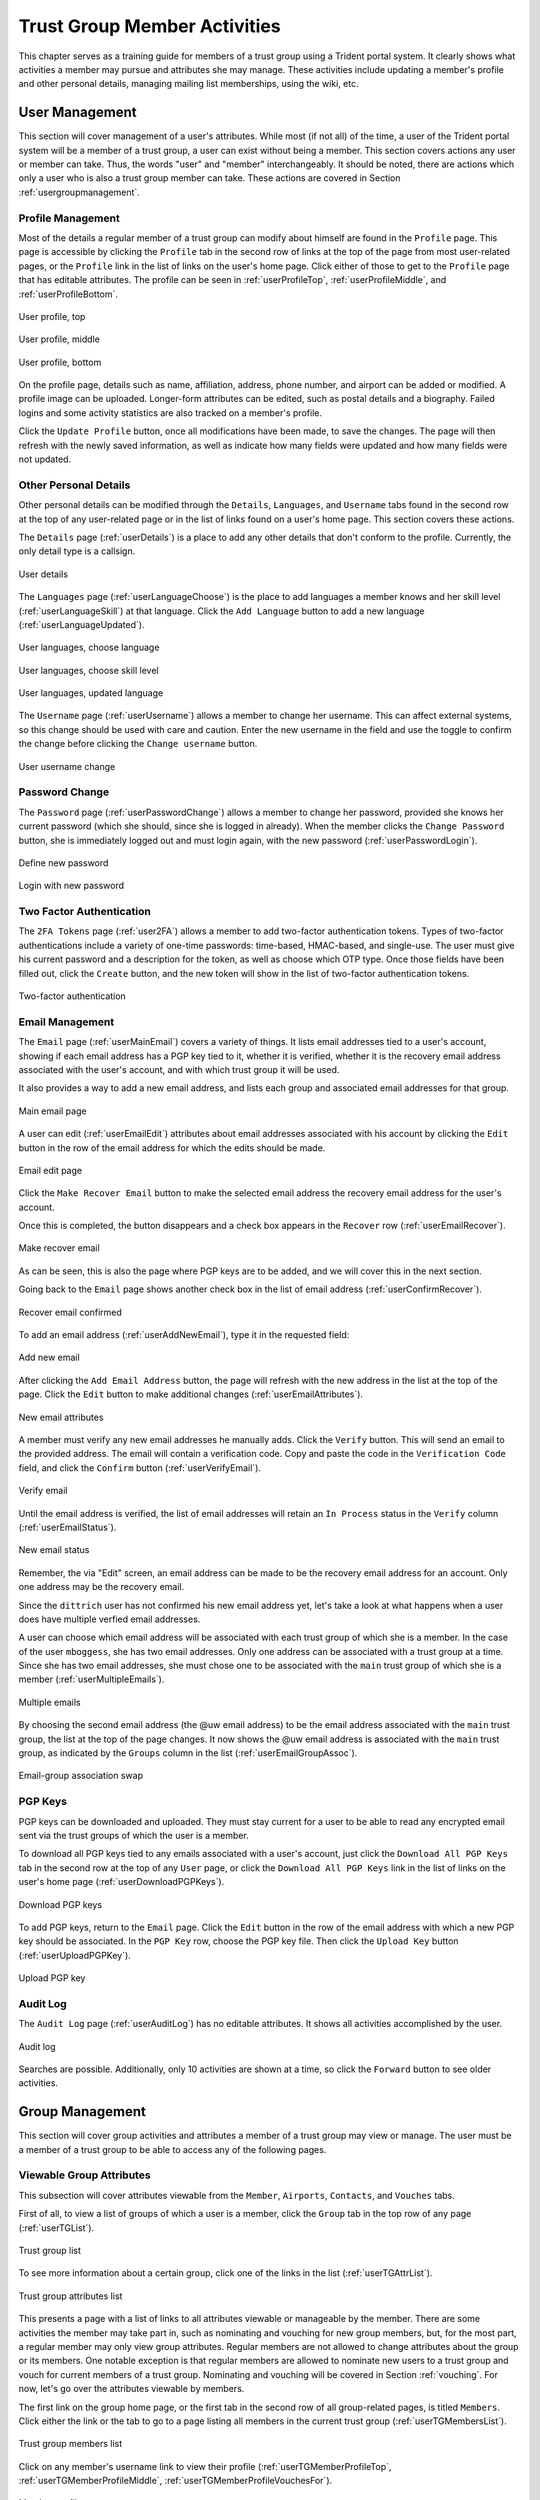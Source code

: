 .. _memberlifecycle:

Trust Group Member Activities
=============================

This chapter serves as a training guide for members of a
trust group using a Trident portal system. It clearly
shows what activities a member may pursue and attributes she
may manage. These activities include updating a member's
profile and other personal details, managing mailing list
memberships, using the wiki, etc.


.. _usermanagement:

User Management
~~~~~~~~~~~~~~~

This section will cover management of a user's attributes.
While most (if not all) of the time, a user of the Trident
portal system will be a member of a trust group, a user can
exist without being a member. This section covers actions
any user or member can take. Thus, the words "user" and
"member" interchangeably. It should be noted, there are
actions which only a user who is also a trust group member
can take. These actions are covered in Section
:ref:`usergroupmanagement`.

Profile Management
------------------

Most of the details a regular member of a trust group can
modify about himself are found in the ``Profile`` page.
This page is accessible by clicking the ``Profile`` tab in
the second row of links at the top of the page from most
user-related pages, or the ``Profile`` link in the list of
links on the user's home page. Click either of those to get
to the ``Profile`` page that has editable attributes. The
profile can be seen in :ref:`userProfileTop`,
:ref:`userProfileMiddle`, and :ref:`userProfileBottom`.

.. _userProfileTop:

.. figure:: images/trident/user-regular-shots/user-profile-1.png
       :width: 85%
       :align: center

       User profile, top

..

.. _userProfileMiddle:

.. figure:: images/trident/user-regular-shots/user-profile-2.png
       :width: 85%
       :align: center

       User profile, middle

..

.. _userProfileBottom:

.. figure:: images/trident/user-regular-shots/user-profile-3.png
       :width: 85%
       :align: center

       User profile, bottom

..

On the profile page, details such as name, affiliation,
address, phone number, and airport can be added or modified.
A profile image can be uploaded. Longer-form attributes
can be edited, such as postal details and a biography. Failed
logins and some activity statistics are also tracked on a
member's profile.

Click the ``Update Profile`` button, once all modifications
have been made, to save the changes. The page will then
refresh with the newly saved information, as well as indicate
how many fields were updated and how many fields were not
updated.

Other Personal Details
----------------------

Other personal details can be modified through the ``Details``,
``Languages``, and ``Username`` tabs found in the second row
at the top of any user-related page or in the list of links
found on a user's home page. This section covers these
actions.

The ``Details`` page (:ref:`userDetails`) is a place to add
any other details that don't conform to the profile.
Currently, the only detail type is a callsign.

.. _userDetails:

.. figure:: images/trident/user-regular-shots/user-details.png
       :width: 85%
       :align: center

       User details

..

The ``Languages`` page (:ref:`userLanguageChoose`) is the
place to add languages a member knows and her skill level
(:ref:`userLanguageSkill`) at that language. Click the
``Add Language`` button to add a new language
(:ref:`userLanguageUpdated`).

.. _userLanguageChoose:

.. figure:: images/trident/user-regular-shots/user-languages-1.png
       :width: 85%
       :align: center

       User languages, choose language

..

.. _userLanguageSkill:

.. figure:: images/trident/user-regular-shots/user-languages-2.png
       :width: 85%
       :align: center

       User languages, choose skill level

..

.. _userLanguageUpdated:

.. figure:: images/trident/user-regular-shots/user-languages-3.png
       :width: 85%
       :align: center

       User languages, updated language

..

The ``Username`` page (:ref:`userUsername`) allows a member
to change her username.  This can affect external systems,
so this change should be used with care and caution. Enter
the new username in the field and use the toggle to confirm
the change before clicking the ``Change username`` button.

.. _userUsername:

.. figure:: images/trident/user-regular-shots/user-username.png
       :width: 85%
       :align: center

       User username change

..

Password Change
---------------

The ``Password`` page (:ref:`userPasswordChange`) allows a
member to change her password, provided she knows her current
password (which she should, since she is logged in already).
When the member clicks the ``Change Password`` button, she
is immediately logged out and must login again, with the new
password (:ref:`userPasswordLogin`).

.. _userPasswordChange:

.. figure:: images/trident/user-regular-shots/user-password-change-1.png
       :width: 85%
       :align: center

       Define new password

..

.. _userPasswordLogin:

.. figure:: images/trident/user-regular-shots/user-password-change-2.png
       :width: 85%
       :align: center

       Login with new password

..

Two Factor Authentication
-------------------------

The ``2FA Tokens`` page (:ref:`user2FA`) allows a member to
add two-factor authentication tokens. Types of two-factor
authentications include a variety of one-time passwords:
time-based, HMAC-based, and single-use. The user must give
his current password and a description for the token, as
well as choose which OTP type. Once those fields have been
filled out, click the ``Create`` button, and the new token
will show in the list of two-factor authentication tokens.

.. _user2FA:

.. figure:: images/trident/user-regular-shots/user-2FA.png
       :width: 85%
       :align: center

       Two-factor authentication

..

Email Management
----------------

The ``Email`` page (:ref:`userMainEmail`) covers a variety
of things. It lists email addresses tied to a user's
account, showing if each email address has a PGP key tied to
it, whether it is verified, whether it is the recovery email
address associated with the user's account, and with which
trust group it will be used.

It also provides a way to add a new email address, and
lists each group and associated email addresses for that
group.

.. _userMainEmail:

.. figure:: images/trident/user-regular-shots/user-email-1.png
       :width: 85%
       :align: center

       Main email page

..

A user can edit (:ref:`userEmailEdit`) attributes about
email addresses associated with his account by clicking the
``Edit`` button in the row of the email address for which
the edits should be made.

.. _userEmailEdit:

.. figure:: images/trident/user-regular-shots/user-email-2.png
       :width: 85%
       :align: center

       Email edit page

..

Click the ``Make Recover Email`` button to make the
selected email address the recovery email address for the
user's account.

Once this is completed, the button disappears and a check
box appears in the ``Recover`` row (:ref:`userEmailRecover`).

.. _userEmailRecover:

.. figure:: images/trident/user-regular-shots/user-email-3.png
       :width: 85%
       :align: center

       Make recover email

..

As can be seen, this is also the page where PGP keys are
to be added, and we will cover this in the next section.

Going back to the ``Email`` page shows another check box
in the list of email address (:ref:`userConfirmRecover`).

.. _userConfirmRecover:

.. figure:: images/trident/user-regular-shots/user-email-4.png
       :width: 85%
       :align: center

       Recover email confirmed

..

To add an email address (:ref:`userAddNewEmail`), type it
in the requested field:

.. _userAddNewEmail:

.. figure:: images/trident/user-regular-shots/user-email-5.png
       :width: 85%
       :align: center

       Add new email

..

After clicking the ``Add Email Address`` button, the page
will refresh with the new address in the list at the top
of the page. Click the ``Edit`` button to make additional
changes (:ref:`userEmailAttributes`).

.. _userEmailAttributes:

.. figure:: images/trident/user-regular-shots/user-email-6.png
       :width: 85%
       :align: center

       New email attributes

..

A member must verify any new email addresses he manually adds.
Click the ``Verify`` button. This will send an email to the
provided address. The email will contain a verification code.
Copy and paste the code in the ``Verification Code`` field,
and click the ``Confirm`` button (:ref:`userVerifyEmail`).

.. _userVerifyEmail:

.. figure:: images/trident/user-regular-shots/user-email-7.png
       :width: 85%
       :align: center

       Verify email

..

Until the email address is verified, the list of email addresses
will retain an ``In Process`` status in the ``Verify`` column
(:ref:`userEmailStatus`).

.. _userEmailStatus:

.. figure:: images/trident/user-regular-shots/user-email-8.png
       :width: 85%
       :align: center

       New email status

..

Remember, the via "Edit" screen, an email address can be
made to be the recovery email address for an account. Only
one address may be the recovery email.

Since the ``dittrich`` user has not confirmed his new email
address yet, let's take a look at what happens when a user
does have multiple verfied email addresses.

A user can choose which email address will be associated
with each trust group of which she is a member. In the case
of the user ``mboggess``, she has two email addresses. Only
one address can be associated with a trust group at a time.
Since she has two email addresses, she must chose one to
be associated with the ``main`` trust group of which she is
a member (:ref:`userMultipleEmails`).

.. _userMultipleEmails:

.. figure:: images/trident/user-regular-shots/user-email-9.png
       :width: 85%
       :align: center

       Multiple emails

..

By choosing the second email address (the @uw email address)
to be the email address associated with the ``main`` trust
group, the list at the top of the page changes. It now
shows the @uw email address is associated with the ``main``
trust group, as indicated by the ``Groups`` column in the
list (:ref:`userEmailGroupAssoc`).

.. _userEmailGroupAssoc:

.. figure:: images/trident/user-regular-shots/user-email-10.png
       :width: 85%
       :align: center

       Email-group association swap

..

PGP Keys
--------

PGP keys can be downloaded and uploaded. They must stay
current for a user to be able to read any encrypted email
sent via the trust groups of which the user is a member.

To download all PGP keys tied to any emails associated with
a user's account, just click the ``Download All PGP Keys``
tab in the second row at the top of any ``User`` page, or
click the ``Download All PGP Keys`` link in the list of
links on the user's home page (:ref:`userDownloadPGPKeys`).

.. _userDownloadPGPKeys:

.. figure:: images/trident/user-regular-shots/user-pgp-download.png
       :width: 85%
       :align: center

       Download PGP keys

..

To add PGP keys, return to the ``Email`` page. Click the ``Edit``
button in the row of the email address with which a new PGP
key should be associated. In the ``PGP Key`` row, choose the
PGP key file. Then click the ``Upload Key`` button
(:ref:`userUploadPGPKey`).

.. _userUploadPGPKey:

.. figure:: images/trident/user-regular-shots/user-pgp-add.png
       :width: 85%
       :align: center

       Upload PGP key

..

Audit Log
---------

The ``Audit Log`` page (:ref:`userAuditLog`) has no editable
attributes. It shows all activities accomplished by the user.

.. _userAuditLog:

.. figure:: images/trident/user-regular-shots/user-audit-log.png
       :width: 85%
       :align: center

       Audit log

..

Searches are possible. Additionally, only 10 activities are
shown at a time, so click the ``Forward`` button to see
older activities.


.. _usergroupmanagement:

Group Management
~~~~~~~~~~~~~~~~

This section will cover group activities and attributes a
member of a trust group may view or manage. The user must
be a member of a trust group to be able to access any of
the following pages.

.. _viewableattributes:

Viewable Group Attributes
-------------------------

This subsection will cover attributes viewable from the
``Member``, ``Airports``, ``Contacts``, and ``Vouches``
tabs.

First of all, to view a list of groups of which a user is a
member, click the ``Group`` tab in the top row of any page
(:ref:`userTGList`).

.. _userTGList:

.. figure:: images/trident/group-regular-shots/group-main-1.png
       :width: 85%
       :align: center

       Trust group list

..

To see more information about a certain group, click one of
the links in the list (:ref:`userTGAttrList`).

.. _userTGAttrList:

.. figure:: images/trident/group-regular-shots/group-main-2.png
       :width: 85%
       :align: center

       Trust group attributes list

..

This presents a page with a list of links to all attributes
viewable or manageable by the member. There are some activities
the member may take part in, such as nominating and vouching
for new group members, but, for the most part, a regular
member may only view group attributes. Regular members are
not allowed to change attributes about the group or its
members. One notable exception is that regular members are
allowed to nominate new users to a trust group and vouch for
current members of a trust group. Nominating and vouching
will be covered in Section :ref:`vouching`. For now, let's
go over the attributes viewable by members.

The first link on the group home page, or the first tab in
the second row of all group-related pages, is titled
``Members``. Click either the link or the tab to go to a
page listing all members in the current trust group
(:ref:`userTGMembersList`).

.. _userTGMembersList:

.. figure:: images/trident/group-regular-shots/group-members.png
       :width: 85%
       :align: center

       Trust group members list

..

Click on any member's username link to view their profile
(:ref:`userTGMemberProfileTop`,
:ref:`userTGMemberProfileMiddle`,
:ref:`userTGMemberProfileVouchesFor`).

.. _userTGMemberProfileTop:

.. figure:: images/trident/group-regular-shots/group-member-profile-1.png
       :width: 85%
       :align: center

       Member profile, top

..

.. _userTGMemberProfileMiddle:

.. figure:: images/trident/group-regular-shots/group-member-profile-2.png
       :width: 85%
       :align: center

       Member profile, middle

..

.. _userTGMemberProfileVouchesFor:

.. figure:: images/trident/group-regular-shots/group-member-profile-3.png
       :width: 85%
       :align: center

       Member profile, vouches for

..

Within a trust group, any member's profile is viewable. At
the bottom of the profile, there are lists of vouching
activities of which the current member has been a part:
vouches he has made or vouches other members have made for
him. In the above example, another user vouched for the
user ``dittrich``, but he has not yet vouched for anyone.

In this next example, the user ``trident`` has vouched
for another member, but has not yet been vouched for by
any other member (:ref:`userTGMemberProfileVouchesMade`).

.. _userTGMemberProfileVouchesMade:

.. figure:: images/trident/group-regular-shots/group-member-profile-4.png
       :width: 85%
       :align: center

       Member profile, no vouches for

..

The ``Airports`` page (:ref:`userTGAirportsList`) shows a
list of airports members of the current trust group indicate
as the airport nearest to them.

.. _userTGAirportsList:

.. figure:: images/trident/group-regular-shots/group-airports.png
       :width: 85%
       :align: center

       Airports list

..

Click on any airport abbreviation in the list, and a new
page will open with a list of members who have indicated the
airport is the airport nearest to them
(:ref:`userTGAirportsPHL`, :ref:`userTGAirportsSEA`).

.. _userTGAirportsPHL:

.. figure:: images/trident/group-regular-shots/group-airports-phl.png
       :width: 85%
       :align: center

       Members with PHL airport

..

.. _userTGAirportsSEA:

.. figure:: images/trident/group-regular-shots/group-airports-sea.png
       :width: 85%
       :align: center

       Members with SEA airport

..

The ``Contacts`` page (:ref:`userTGContactList`) shows a list
of members of the current trust group with their contact
information, including affiliation, email, telephone, and SMS.

.. _userTGContactList:

.. figure:: images/trident/group-regular-shots/group-contacts.png
       :width: 85%
       :align: center

       Member contact list

..

The ``Vouches`` page shows a list of all vouches made for
members of the current trust group. This list indicates who
was vouched for and by whom and on what date the vouch was
made.

If no vouches have been made yet, the page will be mostly 
blank (:ref:`userTGNoVouches`):

.. _userTGNoVouches:

.. figure:: images/trident/group-regular-shots/group-vouches.png
       :width: 85%
       :align: center

       No vouches

..

Once at least one vouch has been made, a list will appear
(:ref:`userTGVouches`):

.. _userTGVouches:

.. figure:: images/trident/group-regular-shots/group-vouches-made.png
       :width: 85%
       :align: center

       Vouches made

..


.. _manageableactivities:

Manageable Group Activities
---------------------------

This subsection will cover attributes and activities
manageable from the ``PGP Keys``, ``Mailing List``,
``Wiki``, ``Files``, ``Nominate``, and ``Vouching Control
Panel`` tabs or links. Remember, the tabs will be found in
the second row at the top of any group-related page and the
links can be found listed on the group's main page.

The ``PGP Keys`` tab or link doesn't actually open a new
page, it just downloads all PGP keys for the current trust
group (:ref:`userTGDownloadPGPKeys`).

.. _userTGDownloadPGPKeys:

.. figure:: images/trident/group-regular-shots/group-pgp-download.png
       :width: 85%
       :align: center

       Download PGP keys

..

The ``Mailing List`` tab or links opens a new page listing
the current trust group's mailing lists and information
about them (:ref:`userMLList`).

.. _userMLList:

.. figure:: images/trident/group-regular-shots/group-mailing-list-list.png
       :width: 85%
       :align: center

       Mailing lists list

..

Click the link found in any row of the ``Shortname`` column
to access a page listing members on that mailing list.
Click the link in any row of the ``PGP`` column to download
the PGP keys for that mailing list
(:ref:`userMLDownloadPGPKeys`).

.. _userMLDownloadPGPKeys:

.. figure:: images/trident/group-regular-shots/group-mailing-list-pgp-download.png
       :width: 85%
       :align: center

       Download list PGP keys

..

When new mailing lists are added, trust group members may
have to manually add, or subscribe, themselves to the list.
Click the ``Subscribe`` button found in the ``Action`` column
of the mailing list in order to subscribe
(:ref:`userMLSubscribe`).

.. _userMLSubscribe:

.. figure:: images/trident/group-regular-shots/group-mailing-list-new-subscribe.png
       :width: 85%
       :align: center

       Subscribe to new mailing list

..

Likewise, to unsubscribe to a mailing list and not receive
email from that list any more, click the ``Unsubscribe``
button in the ``Action`` column of the mailing list from
which to unsubscribe (:ref:`userMLUnsubscribe`).

.. _userMLUnsubscribe:

.. figure:: images/trident/group-regular-shots/group-mailing-list-unsubscribe.png
       :width: 85%
       :align: center

       Unsubscribe from mailing list

..

To return to either the user or group perspective, click the
``User`` or ``Group`` tabs in the top row of the page. If
returning to a group, chose the group from the list of
available trust groups.

The ``Wiki`` tab or link opens a new page showing the wiki's
home page (:ref:`userWikiHomePage`). The second row at the
top of the page changes to be wiki-related tabs, rather than
group-related tabs.

.. _userWikiHomePage:

.. figure:: images/trident/group-regular-shots/group-wiki-home.png
       :width: 85%
       :align: center

       Wiki home page

..

If no content has been added to the wiki before, as the
image :ref:`userWikiHomePage` shows, click the ``edit me``
link. This will open an editor (which is also the ``Edit``
tab).

Any page available to edit will have an editor view similar
to what is shown in the image :ref:`userWikiEditor`. Once
all edits have been completed, add a summary in the ``Edit
Summary`` field, then click the ``Save Revision`` button.

.. _userWikiEditor:

.. figure:: images/trident/group-regular-shots/group-wiki-editor.png
       :width: 85%
       :align: center

       Wiki editor

..

Once the edit has been saved, a new page will be available
to view, with the edits made (:ref:`userWikiEditMade`).

.. _userWikiEditMade:

.. figure:: images/trident/group-regular-shots/group-wiki-edit-made.png
       :width: 85%
       :align: center

       Wiki edit made

..

Use the ``Source`` tab (:ref:`userWikiSource`) to see the
markdown source and its HTML preview for the wiki home page.
This page will also contains a link to the raw markdown file.

.. _userWikiSource:

.. figure:: images/trident/group-regular-shots/group-wiki-source.png
       :width: 85%
       :align: center

       Wiki source

..

To see a history of edits made to the wiki, use the
``History`` tab (:ref:`userWikiEditHistory`).

.. _userWikiEditHistory:

.. figure:: images/trident/group-regular-shots/group-wiki-edit-history.png
       :width: 85%
       :align: center

       Wiki edit history

..

The next tab, ``Options``, pages can be moved, deleted,
and/or copied (:ref:`userWikiOptionsTop`,
:ref:`userWikiOptionsBottom`).

.. _userWikiOptionsTop:

.. figure:: images/trident/group-regular-shots/group-wiki-options-1.png
       :width: 85%
       :align: center

       Wiki options, top

..

.. _userWikiOptionsBottom:

.. figure:: images/trident/group-regular-shots/group-wiki-options-2.png
       :width: 85%
       :align: center

       Wiki options, bottom

..

The ``Child Pages`` tab (:ref:`userWikiChildPages`) lists
any child pages of the wiki. Click on the ``Path`` links to
list any child pages of that root page. Click the ``View``
link in the ``Action`` column to view any of the child pages.
If no child pages have been added, as is the case in image
:ref:`userWikiChildPages`, just the root paths will be shown.

.. _userWikiChildPages:

.. figure:: images/trident/group-regular-shots/group-wiki-child-pages.png
       :width: 85%
       :align: center

       Empty child pages

..

To add more child pages, go to the ``New Page`` tab
(:ref:`userWikiNewPage`). Name the page, then click the
``Create New Page`` button.

.. _userWikiNewPage:

.. figure:: images/trident/group-regular-shots/group-wiki-new-page.png
       :width: 85%
       :align: center

       Create a new page

..

This will open an editor page where the new wiki page can be
written (:ref:`userWikiEditNewPage`).

.. _userWikiEditNewPage:

.. figure:: images/trident/group-regular-shots/group-wiki-new-page-edit-1.png
       :width: 85%
       :align: center

       Edit a new page

..

Once edits are complete, give a summary of the edits in the
``Edit Summary`` field, and click the ``Save Revision``
button. This will open a new page, showing the new page
(:ref:`userWikiPageCreated`).

.. _userWikiPageCreated:

.. figure:: images/trident/group-regular-shots/group-wiki-new-page-edit-2.png
       :width: 85%
       :align: center

       New wiki page

..

This automatically updates the list of child pages found on
the ``Child Pages`` page (:ref:`userWikiChildPagesUpdated`).

.. _userWikiChildPagesUpdated:

.. figure:: images/trident/group-regular-shots/group-wiki-child-pages-updated.png
       :width: 85%
       :align: center

       Child pages list updated

..

Searches through all the wiki pages available to
the current trust group is possible (:ref:`userWikiSearch`).

.. _userWikiSearch:

.. figure:: images/trident/group-regular-shots/group-wiki-search.png
       :width: 85%
       :align: center

       Wiki search

..

When done editing the wiki, to return to either the user or
group perspective, click the ``User`` or ``Group`` tabs in
the top row of the page. If returning to a group, chose the
group from the list of available trust groups.

The ``Files`` link or tab (:ref:`userFilesHomePage`)
organizes files for the current trust group. Members can add
both directories and files, view a list of available
artifacts, and view the available artifacts. If no files or
directories have been added, the ``Files`` home page will
only show two buttons, an ``Add a new file`` button and an
``Add a new directory`` button. Otherwise, it will show a
list of available directories, as well as the ``Add`` buttons.

.. _userFilesHomePage:

.. figure:: images/trident/group-regular-shots/group-files-home-page.png
       :width: 85%
       :align: center

       Files home page

..

To add a directory, use the ``Add Directory`` tab
(:ref:`userFilesAddDir`) in the second row at the top of the
page, or the ``Add a new directory`` button from the
``Files`` home page.

To add a new directory, the filepath of the new directory is
required and a brief description of the directory is
optional. Then click the ``Create new directory`` button.

.. _userFilesAddDir:

.. figure:: images/trident/group-regular-shots/group-files-directory-add.png
       :width: 85%
       :align: center

       Add directory

..

The home page list of directories will be updated
accordingly (:ref:`userFilesAvailDirs`).

.. _userFilesAvailDirs:

.. figure:: images/trident/group-regular-shots/group-files-home-page-dir-add.png
       :width: 85%
       :align: center

       Available directories updated

..

To add a file, click either the ``Add File`` tab or the
``Add a new file`` button from the ``Files`` home page. This
takes opens a new page. Name the file, give a description,
and choose the file from the local filesystem. Then, click
the ``Create new file`` button (:ref:`userFilesNewFile`).

.. _userFilesNewFile:

.. figure:: images/trident/group-regular-shots/group-files-file-add-1.png
       :width: 85%
       :align: center

       Add a new file

..

Once submitted, a new page will show that the file has been
uploaded and to which path. It also gives some statistics
about the current directory and files
(:ref:`userFilesConfirmNew`).

.. _userFilesConfirmNew:

.. figure:: images/trident/group-regular-shots/group-files-file-add-2.png
       :width: 85%
       :align: center

       Confirmation of a new file

..

The ``Files`` home page is also updated, but it is a little
subtle when only a file has been added
(:ref:`userFilesConfirmAdd`).

.. _userFilesConfirmAdd:

.. figure:: images/trident/group-regular-shots/group-files-home-page-file-add.png
       :width: 85%
       :align: center

       Home page file add confirmation

..

The only difference is that the 'Total' count has gone up by
one. If a new file is added to the root path, the file
itself would show up, and the count would increase. Since
the added file is stored in the ``logs`` directory, it is
hidden on this page. Click the ``Path`` link for any
subdirectories to get a list of files or more subdirectories
in that directory.

The ``List`` tab opens the ``Files`` home page, listing
available directories and files.

Again, to return to group or user settings, click the ``Group``
or ``User`` tabs in the top row of the page.


.. _vouching:

Vouching for Trust Group Members
~~~~~~~~~~~~~~~~~~~~~~~~~~~~~~~~

For a user to become a member of a trust group, she must be
"vouched for" by other members of the trust group.
Essentially, this means that other members of the trust
group know the potential member and trust her with
admittance to the trust group.

Each trust group may have unique requirements about the
number of vouches a user must obtain before she will be
permitted to become a member of the trust group. For our
training guide, only one vouch is required for membership.
Most groups will have more significant requirements.

Vouching is not required only for member admittance, but it
can also be used to indicate member relationships beyond the
minimum requirement needed for membership to the group.

There are three ways for a trust group member to vouch for
another member: vouch for a member through the member's
profile, nominate a user through the group's profile, and
use the ``Vouching Control Panel``.

The first way to vouch for a member is through the member's
profile. This means the user must already be a member of the
trust group, and has already been vouched for enough times
to meet the current trust group's requirements for membership.

To see what vouches have already been made, go to a trust
group's main page and click the ``Vouches`` tab. To start
vouching for a member, click the ``Members`` tab or link,
then choose the user. This opens his profile page. Scroll
all the way to the bottom of the profile, and there is a form
section where a comment can be written regarding the vouch
to be made and attestations about relationship with the
member (:ref:`userMemberBlankVouch`).

.. _userMemberBlankVouch:

.. figure:: images/trident/group-regular-shots/group-vouch-1.png
       :width: 85%
       :align: center

       Member profile, blank vouch section

..

Fill in the form, then click the ``Vouch`` button
(:ref:`userMemberFilledVouch`).

.. _userMemberFilledVouch:

.. figure:: images/trident/group-regular-shots/group-vouch-2.png
       :width: 85%
       :align: center

       Member profile, filled-in vouch section

..

Once the vouch is made for a member, this vouch will be on
that member's profile forever. The vouch can be updated, or
deleted it, if necessary. Additionally, vouches made by the
member are listed right above the vouches made for the
member (:ref:`userMemberVouchMade`).

.. _userMemberVouchMade:

.. figure:: images/trident/group-regular-shots/group-vouch-3.png
       :width: 85%
       :align: center

       Member profile, vouch made

..

To vouch for a brand new user, nominate the user. Go to the
home page of the group to which the user should be nominated.
The ``Nominate`` tab opens a page which to start the process
of nominating a user to the trust group. First, the user must
exist in the system. Then, search for the user by the email
address associated with their account.

Fill in the email in the ``Search email`` field, and click
the ``Search`` button (:ref:`userNominateSearch`).

.. _userNominateSearch:

.. figure:: images/trident/group-regular-shots/group-nominate-1.png
       :width: 85%
       :align: center

       Search for a user to nominate

..

If there is a user tied to the given email address, the user
will show up in a list on the next page. Click the ``Select``
button to continue (:ref:`userNominateSearchResults`).

.. _userNominateSearchResults:

.. figure:: images/trident/group-regular-shots/group-nominate-2.png
       :width: 85%
       :align: center

       User search results

..

Part of the nomination process is vouching for the user. A
trust group will have its own requirements, but, in general,
any given trust group will require a user to obtain a certain
number of vouches in order for them to be allowed to join the
trust group.

A vouch form opens in the page that follows the selection of
a user to nominate. Write a comment about the reason for
vouching for the user, then toggle the three attestations to
confirm relationship with the user. Then, click the ``Nominate``
button (:ref:`userNominateVouch`).

.. _userNominateVouch:

.. figure:: images/trident/group-regular-shots/group-nominate-3.png
       :width: 85%
       :align: center

       Vouch for a user

..

If the submission goes correctly, it is indicated at the
bottom of the page (:ref:`userNominateSuccess`).

.. _userNominateSuccess:

.. figure:: images/trident/group-regular-shots/group-nominate-4.png
       :width: 85%
       :align: center

       Successful nomination

..

Return to the ``Members`` page for the current trust group.
The list of members is updated.  The user ``bob`` had
previously not been on the list of members, but now that
member is there. The user's ``Vouches`` column is also
automatically updated (:ref:`userTGMemberUpdate`).

.. _userTGMemberUpdate:

.. figure:: images/trident/group-regular-shots/group-nominate-5.png
       :width: 85%
       :align: center

       Updated trust group members

..

The final way to vouch for members is to use the ``Vouching
Control Panel`` found in a tab or link of the same name
within the group perspective. This panel allows vouches to
be submitted in batches (:ref:`userVouchingCtrlPanel`).

.. _userVouchingCtrlPanel:

.. figure:: images/trident/group-regular-shots/group-vouching-ctrl-panel.png
       :width: 85%
       :align: center

       Vouching control panel

..

There are two selections to make to form groups of members
which can then be acted against all at one time. Choose a
``criteria`` (``Unmarked``, ``Dunno``, or ``Vouched``).
``Unmarked`` means those users have had no action taken
against them. ``Dunno`` means no relationship with the user.
``Vouched`` means the user has been vouched for. Then choose
a limit to create the actual batch. To se the criteria, click
the ``Change Criteria`` button.

Walk through the batch, and apply an action against each member
by toggling the button in the ``Action`` column. Once all
actions have been applied, click the button at the bottom of
the list. Its name changes, depending on which action is
being applied.

Those are all the tasks a member of a trust group can
perform. To see tasks for admins of trust groups or for
system administrators, please see the other chapters in this
document (Section :ref:`grouplifecycle` and Section
:ref:`systemadministration`, respectively).
